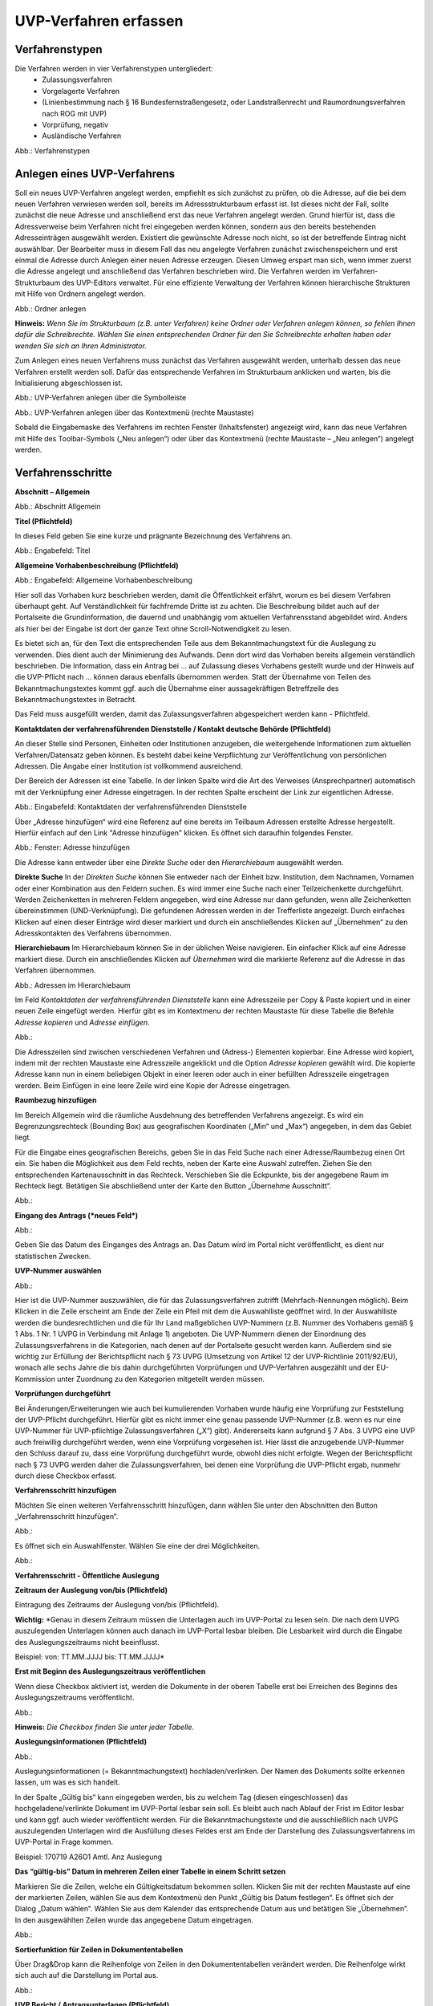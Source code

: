 UVP-Verfahren erfassen
======================

Verfahrenstypen
---------------

Die Verfahren werden in vier Verfahrenstypen untergliedert:
  - Zulassungsverfahren
  - Vorgelagerte Verfahren
  - (Linienbestimmung nach § 16 Bundesfernstraßengesetz, oder Landstraßenrecht und Raumordnungsverfahren nach ROG mit UVP)
  - Vorprüfung, negativ
  - Ausländische Verfahren
  
.. image:: ../img/verfahren/ige-uvp_verfahrenstypen.png
   :width: 500

Abb.: Verfahrenstypen


Anlegen eines UVP-Verfahrens
------------------------

Soll ein neues UVP-Verfahren angelegt werden, empfiehlt es sich zunächst zu prüfen, ob die Adresse, auf die bei dem neuen Verfahren verwiesen werden soll, bereits im Adressstrukturbaum erfasst ist. Ist dieses nicht der Fall, sollte zunächst die neue Adresse und anschließend erst das neue Verfahren angelegt werden. Grund hierfür ist, dass die Adressverweise beim Verfahren nicht frei eingegeben werden können, sondern aus den bereits bestehenden Adresseinträgen ausgewählt werden. Existiert die gewünschte Adresse noch nicht, so ist der betreffende Eintrag nicht auswählbar. Der Bearbeiter muss in diesem Fall das neu angelegte Verfahren zunächst zwischenspeichern und erst einmal die Adresse durch Anlegen einer neuen Adresse erzeugen. Diesen Umweg erspart man sich, wenn immer zuerst die Adresse angelegt und anschließend das Verfahren beschrieben wird.
Die Verfahren werden im Verfahren-Strukturbaum des UVP-Editors verwaltet. Für eine effiziente Verwaltung der Verfahren können hierarchische Strukturen mit Hilfe von Ordnern angelegt werden. 
 
.. image:: ../img/verfahren/ige-uvp_ordner-anlegen.png
   :width: 300

Abb.: Ordner anlegen


**Hinweis:**
*Wenn Sie im Strukturbaum (z.B. unter Verfahren) keine Ordner oder Verfahren anlegen können, so fehlen Ihnen dafür die Schreibrechte. Wählen Sie einen entsprechenden Ordner für den Sie Schreibrechte erhalten haben oder wenden Sie sich an Ihren Administrator.*

Zum Anlegen eines neuen Verfahrens muss zunächst das Verfahren ausgewählt werden, unterhalb dessen das neue Verfahren erstellt werden soll. Dafür das entsprechende Verfahren im Strukturbaum anklicken und warten, bis die Initialisierung abgeschlossen ist.
 
.. image:: ../img/verfahren/ige-uvp_menü_verfahren-anlegen.png
   :width: 150
   
Abb.: UVP-Verfahren anlegen über die Symbolleiste
   
.. image:: ../img/verfahren/ige-uvp_kontext-menü_verfahren-anlegen.png
   :width: 300

Abb.: UVP-Verfahren anlegen über das Kontextmenü (rechte Maustaste)

Sobald die Eingabemaske des Verfahrens im rechten Fenster (Inhaltsfenster) angezeigt wird, kann das neue Verfahren mit Hilfe des Toolbar-Symbols („Neu anlegen“) oder über das Kontextmenü (rechte Maustaste – „Neu anlegen“) angelegt werden. 


Verfahrensschritte
-------------------

**Abschnitt – Allgemein**


.. image:: ../img/editor/verfahrensschritte/ige-uvp_verfahrensschritt-allgemein.png
   :width: 700

Abb.: Abschnitt Allgemein

**Titel (Pflichtfeld)**

In dieses Feld geben Sie eine kurze und prägnante Bezeichnung des Verfahrens an.

.. image:: ../img/editor/verfahren/ige-uvp_eingabefeld_titel.png
   :width: 700

Abb.: Engabefeld: Titel
 
**Allgemeine Vorhabenbeschreibung (Pflichtfeld)**

.. image:: ../img/editor/verfahren/ige-uvp_eingabefeld_allgemeine-vorhabenbeschreibung.png
   :width: 700

Abb.: Engabefeld: Allgemeine Vorhabenbeschreibung
 
Hier soll das Vorhaben kurz beschrieben werden, damit die Öffentlichkeit erfährt, worum es bei diesem Verfahren überhaupt geht. Auf Verständlichkeit für fachfremde Dritte ist zu achten. Die Beschreibung bildet auch auf der Portalseite die Grundinformation, die dauernd und unabhängig vom aktuellen Verfahrensstand abgebildet wird. Anders als hier bei der Eingabe ist dort der ganze Text ohne Scroll-Notwendigkeit zu lesen.

Es bietet sich an, für den Text die entsprechenden Teile aus dem Bekanntmachungstext für die Auslegung zu verwenden. Dies dient auch der Minimierung des Aufwands. Denn dort wird das Vorhaben bereits allgemein verständlich beschrieben. Die Information, dass ein Antrag bei … auf Zulassung dieses Vorhabens gestellt wurde und der Hinweis auf die UVP-Pflicht nach … können daraus ebenfalls übernommen werden. Statt der Übernahme von Teilen des Bekanntmachungstextes kommt ggf. auch die Übernahme einer aussagekräftigen Betreffzeile des Bekanntmachungstextes in Betracht.

Das Feld muss ausgefüllt werden, damit das Zulassungsverfahren abgespeichert werden kann - Pflichtfeld.

**Kontaktdaten der verfahrensführenden Dienststelle / 
Kontakt deutsche Behörde (Pflichtfeld)**

An dieser Stelle sind Personen, Einheiten oder Institutionen anzugeben, die weitergehende Informationen zum aktuellen Verfahren/Datensatz geben können. Es besteht dabei keine Verpflichtung zur Veröffentlichung von persönlichen Adressen. Die Angabe einer Institution ist vollkommend ausreichend.
 
Der Bereich der Adressen ist eine Tabelle. In der linken Spalte wird die Art des Verweises (Ansprechpartner) automatisch mit der Verknüpfung einer Adresse eingetragen. In der rechten Spalte erscheint der Link zur eigentlichen Adresse.

.. image:: ../img/editor/verfahren/ige-uvp_eingabefeld_kontaktdaten.png
   :width: 700

Abb.: Eingabefeld: Kontaktdaten der verfahrensführenden Dienststelle

Über „Adresse hinzufügen“ wird eine Referenz auf eine bereits im Teilbaum Adressen erstellte Adresse hergestellt. Hierfür einfach auf den Link "Adresse hinzufügen" klicken. Es öffnet sich daraufhin folgendes Fenster.

.. image:: ../img/editor/verfahren/ige-uvp_fenster_adresse-hinzufügen.png
   :width: 700

Abb.: Fenster: Adresse hinzufügen

Die Adresse kann entweder über eine *Direkte Suche* oder den *Hierarchiebaum* ausgewählt werden. 

**Direkte Suche**
In der *Direkten Suche* können Sie entweder nach der Einheit bzw. Institution, dem Nachnamen, Vornamen oder einer Kombination aus den Feldern suchen. Es wird immer eine Suche nach einer Teilzeichenkette durchgeführt. Werden Zeichenketten in mehreren Feldern angegeben, wird eine Adresse nur dann gefunden, wenn alle Zeichenketten übereinstimmen (UND-Verknüpfung). 
Die gefundenen Adressen werden in der Trefferliste angezeigt. Durch einfaches Klicken auf einen dieser Einträge wird dieser markiert und durch ein anschließendes Klicken auf „Übernehmen“ zu den Adresskontakten des Verfahrens übernommen.

**Hierarchiebaum**
Im Hierarchiebaum können Sie in der üblichen Weise navigieren. Ein einfacher Klick auf eine Adresse markiert diese. Durch ein anschließendes Klicken auf *Übernehmen* wird die markierte Referenz auf die Adresse in das Verfahren übernommen. 

.. image:: ../img/verfahren/ige-uvp_hierarchiebaum.png
   :width: 500

Abb.: Adressen im Hierarchiebaum

Im Feld *Kontaktdaten der verfahrensführenden Dienststelle* kann eine Adresszeile per Copy & Paste kopiert und in einer neuen Zeile eingefügt werden. Hierfür gibt es im Kontextmenu der rechten Maustaste für diese Tabelle die Befehle *Adresse kopieren* und *Adresse einfügen*. 

Abb.:

Die Adresszeilen sind zwischen verschiedenen Verfahren und (Adress-) Elementen kopierbar. Eine Adresse wird kopiert, indem mit der rechten Maustaste eine Adresszeile angeklickt und die Option *Adresse kopieren* gewählt wird. Die kopierte Adresse kann nun in einem beliebigen Objekt in einer leeren oder auch in einer befüllten Adresszeile eingetragen werden. Beim Einfügen in eine leere Zeile wird eine Kopie der Adresse eingetragen. 

**Raumbezug hinzufügen**

Im Bereich Allgemein wird die räumliche Ausdehnung des betreffenden Verfahrens angezeigt. Es wird ein Begrenzungsrechteck (Bounding Box) aus geografischen Koordinaten („Min“ und „Max“) angegeben, in dem das Gebiet liegt. 

Für die Eingabe eines geografischen Bereichs, geben Sie in das Feld Suche nach einer Adresse/Raumbezug einen Ort ein. Sie haben die Möglichkeit aus dem Feld rechts, neben der Karte eine Auswahl zutreffen.  Ziehen Sie den entsprechenden Kartenausschnitt in das Rechteck. Verschieben Sie die Eckpunkte, bis der angegebene Raum im Rechteck liegt. Betätigen Sie abschließend unter der Karte den Button „Übernehme Ausschnitt“.

Abb.: 

**Eingang des Antrags (*neues Feld*)**

Abb.:
 
Geben Sie das Datum des Einganges des Antrags an. Das Datum wird im Portal nicht veröffentlicht, es dient nur statistischen Zwecken.

**UVP-Nummer auswählen**

Abb.:
 
Hier ist die UVP-Nummer auszuwählen, die für das Zulassungsverfahren zutrifft (Mehrfach-Nennungen möglich). Beim Klicken in die Zeile erscheint am Ende der Zeile ein Pfeil mit dem die Auswahlliste geöffnet wird. In der Auswahlliste werden die bundesrechtlichen und die für Ihr Land maßgeblichen UVP-Nummern (z.B. Nummer des Vorhabens gemäß § 1 Abs. 1 Nr. 1 UVPG in Verbindung mit Anlage 1) angeboten. Die UVP-Nummern dienen der Einordnung des Zulassungsverfahrens in die Kategorien, nach denen auf der Portalseite gesucht werden kann. Außerdem sind sie wichtig zur Erfüllung der Berichtspflicht nach § 73 UVPG (Umsetzung von Artikel 12 der UVP-Richtlinie 2011/92/EU), wonach alle sechs Jahre die bis dahin durchgeführten Vorprüfungen und UVP-Verfahren ausgezählt und der EU-Kommission unter Zuordnung zu den Kategorien mitgeteilt werden müssen.

**Vorprüfungen durchgeführt**
 
Bei Änderungen/Erweiterungen wie auch bei kumulierenden Vorhaben wurde häufig eine Vorprüfung zur Feststellung der UVP-Pflicht durchgeführt. Hierfür gibt es nicht immer eine genau passende UVP-Nummer (z.B. wenn es nur eine UVP-Nummer für UVP-pflichtige Zulassungsverfahren („X“) gibt). Andererseits kann aufgrund § 7 Abs. 3 UVPG eine UVP auch freiwillig durchgeführt werden, wenn eine Vorprüfung vorgesehen ist. Hier lässt die anzugebende UVP-Nummer den Schluss darauf zu, dass eine Vorprüfung durchgeführt wurde, obwohl dies nicht erfolgte. Wegen der Berichtspflicht nach § 73 UVPG werden daher die Zulassungsverfahren, bei denen eine Vorprüfung die UVP-Pflicht ergab, nunmehr durch diese Checkbox erfasst.

**Verfahrensschritt hinzufügen**

Möchten Sie einen weiteren Verfahrensschritt hinzufügen, dann wählen Sie unter den Abschnitten den Button „Verfahrensschritt hinzufügen“.

Abb.:
 
Es öffnet sich ein Auswahlfenster. Wählen Sie eine der drei Möglichkeiten.
 
Abb.:


**Verfahrensschritt - Öffentliche Auslegung**
 
**Zeitraum der Auslegung von/bis (Pflichtfeld)**
 
Eintragung des Zeitraums der Auslegung von/bis (Pflichtfeld).

**Wichtig:** *Genau in diesem Zeitraum müssen die Unterlagen auch im UVP-Portal zu lesen sein. Die nach dem UVPG auszulegenden Unterlagen können auch danach im UVP-Portal lesbar bleiben. Die Lesbarkeit wird durch die Eingabe des Auslegungszeitraums nicht beeinflusst.

Beispiel: von: TT.MM.JJJJ bis: TT.MM.JJJJ*

**Erst mit Beginn des Auslegungszeitraus veröffentlichen**

Wenn diese Checkbox aktiviert ist, werden die Dokumente in der oberen Tabelle erst bei Erreichen des Beginns des Auslegungszeitraums veröffentlicht.

Abb.:
 
**Hinweis:** *Die Checkbox finden Sie unter jeder Tabelle.*

**Auslegungsinformationen (Pflichtfeld)**

Abb.:

Auslegungsinformationen (= Bekanntmachungstext) hochladen/verlinken. Der Namen des Dokuments sollte erkennen lassen, um was es sich handelt.

In der Spalte „Gültig bis“ kann eingegeben werden, bis zu welchem Tag (diesen eingeschlossen) das hochgeladene/verlinkte Dokument im UVP-Portal lesbar sein soll. Es bleibt auch nach Ablauf der Frist im Editor lesbar und kann ggf. auch wieder veröffentlicht werden. Für die Bekanntmachungstexte und die ausschließlich nach UVPG auszulegenden Unterlagen wird die Ausfüllung dieses Feldes erst am Ende der Darstellung des Zulassungsverfahrens im UVP-Portal in Frage kommen.

Beispiel: 170719 A26O1 Amtl. Anz Auslegung

**Das “gültig-bis” Datum in mehreren Zeilen einer Tabelle in einem Schritt setzen**

Markieren Sie die Zeilen, welche ein Gültigkeitsdatum bekommen sollen. Klicken Sie mit der rechten Maustaste auf eine der markierten Zeilen, wählen Sie aus dem Kontextmenü den Punkt „Gültig bis Datum festlegen“. Es öffnet sich der Dialog „Datum wählen“. Wählen Sie aus dem Kalender das entsprechende Datum aus und betätigen Sie „Übernehmen“. In den ausgewählten Zeilen wurde das angegebene Datum eingetragen.
 
Abb.: 

**Sortierfunktion für Zeilen in Dokumententabellen**

Über Drag&Drop kann die Reihenfolge von Zeilen in den Dokumententabellen verändert werden. Die Reihenfolge wirkt sich auch auf die Darstellung im Portal aus.

Abb.:

**UVP Bericht / Antragsunterlagen (Pflichtfeld)**

Abb.:
 
UVP-Bericht/Antragsunterlagen hochladen/verlinken. Die Namen der Dokumente sollten erkennen lassen, um was es sich handelt.

Hier ist der UVP-Bericht nach § 16 UVPG einzustellen. Der Vorhabenträger hat den UVP-Bericht auch elektronisch vorzulegen, § 16 Abs. 9 UVPG. Sollen auf freiwilliger Basis zusätzlich auch die anderen Antragsunterlagen in das UVP-Portal gestellt werden, kann dies an dieser Stelle geschehen.

In der Spalte „Gültig bis“ kann im Format TT.MM.JJJJ eingegeben werden, bis zu welchem Tag (diesen eingeschlossen) das hochgeladene/verlinkte Dokument im UVP-Portal lesbar sein soll. Es bleibt auch nach Ablauf der Frist im Editor lesbar und kann ggf. auch wieder veröffentlicht werden. Für die Bekanntmachungstexte und die ausschließlich nach UVPG auszulegenden Unterlagen wird die Ausfüllung dieses Feldes erst am Ende der Darstellung des Zulassungsverfahrens im UVP-Portal in Frage kommen.

**Hochladen und automatisches Entpacken von ZIP Archiven**

Es besteht die Möglichkeit gepackte Dateien in das UVP-Portal zuladen. Dazu muss der Punkt „Archive entpacken“ vor der Auswahl der hochzuladenden Dateien angeklickt werden.

Abb.:
 
Der Name der ZIP Datei bleibt erhalten, die Ordnerstrukturen bleiben erhalten und werden nach Ordnern und Dateien alphabetisch sortiert übernommen.

Abb.:
 
Im Portal erfolgt die Darstellung hierarchisch, die Struktur innerhalb des ZIP Archives bleibt erhalten.

**Berichte und Empfehlungen (optionales Feld)**
 
Ggf. Berichte und Empfehlungen hochladen/verlinken. Die Namen der Dokumente sollten erkennen lassen, um was es sich handelt.

Wenn zum Zeitpunkt des Beginns des Beteiligungsverfahrens entscheidungserhebliche Berichte und Empfehlungen betreffend das Vorhaben bei der zuständigen Behörde vorgelegen haben, sind diese nach § 19 Abs. 2 Nr. 2 UVPG zur Einsicht für die Öffentlichkeit auszulegen und daher auch in das UVP-Portal einzustellen. Hierbei kann es sich um bereits vorab eingegangene Stellungnahmen der zu beteiligenden Behörden, aber auch von der zuständigen Behörde eingeholte besondere Gutachten zu dem beabsichtigten Vorhaben handeln (so Wagner in: Hoppe/Beckmann, UVPG-Kommentar, § 9 Rdnr. 32). Da solche Unterlagen nicht unbedingt vorliegen, handelt es sich um kein Pflichtfeld.
In der Spalte „Gültig bis“ kann im Format TT.MM.JJJJ eingegeben werden, bis zu welchem Tag (diesen eingeschlossen) das hochgeladene/verlinkte Dokument im UVP-Portal lesbar sein soll.

Es bleibt auch nach Ablauf der Frist im Editor lesbar und kann ggf. auch wieder veröffentlicht werden. Für die Bekanntmachungstexte und die ausschließlich nach UVPG auszulegenden Unterlagen wird die Ausfüllung dieses Feldes erst am Ende der Darstellung des Zulassungsverfahrens im UVP-Portal in Frage kommen.

Beispiel: 2016-10-10 Zustandsanalyse FFH-Gebiet Oberes Hochtal

**Weitere Unterlagen (optionales Feld)**

Abb.:
 
Ggf. weitere Unterlagen - auch nach Ende der Auslegung - hochladen/verlinken. Die Namen der Dokumente sollten erkennen lassen, um was es sich handelt.

Abgesehen von den nach § 19 Abs. 2 UVPG auszulegenden Unterlagen kann es weitere Unterlagen geben, deren Veröffentlichung im UVP-Portal sich anbietet, ohne dass hierzu eine Pflicht bestünde. Dies kann z.B. für weitere Informationen im Sinne des § 19 Abs. 3 UVPG, die für die Entscheidung über die Zulässigkeit des Vorhabens von Bedeutung sein können, die der zuständigen Behörde aber erst nach Beginn des Beteiligungsverfahrens vorliegen, gelten. Solche Informationen sind nach den Bestimmungen des Bundes und der Länder über den Zugang zu Umweltinformationen zugänglich zu machen, also nach Antrag auf Zugang zu den Umweltinformationen bei der zuständigen Behörde.

In der Spalte *Gültig bis* kann im Format TT.MM.JJJJ eingegeben werden, bis zu welchem Tag (diesen eingeschlossen) das hochgeladene/verlinkte Dokument im UVP-Portal lesbar sein soll. Es bleibt auch nach Ablauf der Frist im Editor lesbar und kann ggf. auch wieder veröffentlicht werden. Für die Bekanntmachungstexte und die ausschließlich nach UVPG auszulegenden Unterlagen wird die Ausfüllung dieses Feldes erst am Ende der Darstellung des Zulassungsverfahrens im UVP-Portal in Frage kommen.


**Verfahrensschritt - Erörterungstermin**
 
*Erörterungstermin (Pflichtfeld)*
 
Eintragung des Zeitraums der Erörterung.

Wenn der Erörterungstermin an einem Tag stattfinden wird, reicht es aus, das Feld „Am/vom“ auszufüllen. Wird der Erörterungstermin in mehrere Termine aufgeteilt, ist der Zeitraum vom ersten bis zum letzten Termin einzugeben. Eine Listung einzelner Termine ist nicht möglich. Diese Information wird sich aber aus dem Bekanntmachungstext bzw. den Informationen zum Erörterungstermin ergeben, auf die der Nutzer bzw. die Nutzerin des UVP-Portals durch einen Hinweis verwiesen wird.

Beispiel: Am/vom: TT.MM.JJJJ bis: TT.MM.JJJJ

**Information zum Erörterungstermin (optionales Feld)**

Abb.:
 
Informationen zum Erörterungstermin hochladen/verlinken. Die Namen der Dokumente sollten erkennen lassen, um was es sich handelt – Pflichtfeld.

In der Spalte „Gültig bis“ kann im Format TT.MM.JJJJ eingegeben werden, bis zu welchem Tag (diesen eingeschlossen) das hochgeladene/verlinkte Dokument im UVP-Portal lesbar sein soll. Es bleibt auch nach Ablauf der Frist im Editor lesbar und kann ggf. auch wieder veröffentlicht werden. Für die Bekanntmachungstexte und die ausschließlich nach UVPG auszulegenden Unterlagen wird die Ausfüllung dieses Feldes erst am Ende der Darstellung des Zulassungsverfahrens im UVP-Portal in Frage kommen.

Beispiel: 170815 Bekanntmachung Ferienpark Garlau


**Verfahrensschritt - Entscheidung über die Zulassung**

Abb.:
 
Datum der Entscheidung (Pflichtfeld)

Abb.:
 
Eintragung des Datums der Entscheidung.

Beispiel: TT.MM.JJJJ


**Auslegungsinformationen (Pflichtfeld)**

Abb.:
 
Auslegungsinformationen (= Bekanntmachungstext) hochladen/verlinken. Der Namen des Dokuments sollte erkennen lassen, um was es sich handelt.

In der Spalte „Gültig bis“ kann im Format TT.MM.JJJJ eingegeben werden, bis zu welchem Tag (diesen eingeschlossen) das hochgeladene/verlinkte Dokument im UVP-Portal lesbar sein soll. Es bleibt auch nach Ablauf der Frist im Editor lesbar und kann ggf. auch wieder veröffentlicht werden. Für die Bekanntmachungstexte und die ausschließlich nach UVPG auszulegenden Unterlagen wird die Ausfüllung dieses Feldes erst am Ende der Darstellung des Zulassungsverfahrens im UVP-Portal in Frage kommen.

Beispiel: 2017-04-04 Biblis Staatsanzeiger

**Entscheidung (Pflichtfeld)**
 
Entscheidung über die Zulassung, ggf. mit Anlagen hochladen/verlinken. Die Namen der Dokumente sollten erkennen lassen, um was es sich handelt.

In der Spalte „Gültig bis“ kann im Format TT.MM.JJJJ eingegeben werden, bis zu welchem Tag (diesen eingeschlossen) das hochgeladene/verlinkte Dokument im UVP-Portal lesbar sein soll. Es bleibt auch nach Ablauf der Frist im Editor lesbar und kann ggf. auch wieder veröffentlicht werden. Für die Bekanntmachungstexte und die ausschließlich nach UVPG auszulegenden Unterlagen wird die Ausfüllung dieses Feldes erst am Ende der Darstellung des Zulassungsverfahrens im UVP-Portal in Frage kommen.

Beispiel: 17.03.30 Genehmigung Biblis


Dokument-Upload & Verfahrensschritt löschen
-------------------------------------------

**Dokument Upload**

**Dateien hochladen**
Über den Link *Dokument-Upload* können Dokumente zum beschreibenden Verfahren hochgeladen werden. Die Upload-Funktionalität steht jedoch erst nach dem ersten Speichern zur Verfügung.
 
Abb.:
 
Wählen Sie Dokumente durch Betätigen des Dateiauswahl Buttons oder per Drag and Drop auf die weiße Fläche aus. Der Upload beginnt automatisch. Durch Betätigung des Buttons Übernehmen übertragen Sie anschließend die hochgeladenen Dokumente in die Tabelle.

**Link angeben**

Abb.:

Tragen Sie hier einen Link zu einem Dokument ein.

**Hinweis:**
*Grundsätzlich ist das Hochladen eines Dokumentes gegenüber der Verlinkung zu Seiten der jeweiligen Dienststellen vorzuziehen, da die Verlinkung fehleranfällig ist. Jede Änderung des Pfades führt zur Nichterreichbarkeit des Dokuments. In diesem Fall ist das entsprechende Dokument nicht im UVP-Portal veröffentlicht. Es ist davon auszugehen, dass dies von den Gerichten als zumindest relativer Verfahrensfehler gewertet werden wird. Außerdem erhöht sich der Pflegeaufwand des UVP-Portals, wenn wegen fehlerhafter Links die Kontakt-Adresse (technische oder juristische Ansprechperson) angesprochen wird.*

**Verfahrensschritt löschen**
Möchten Sie einen Verfahrensschritt löschen, so wählen Sie unter dem Abschnitt den Button „Verfahrensschritt löschen“.

Abb.:


